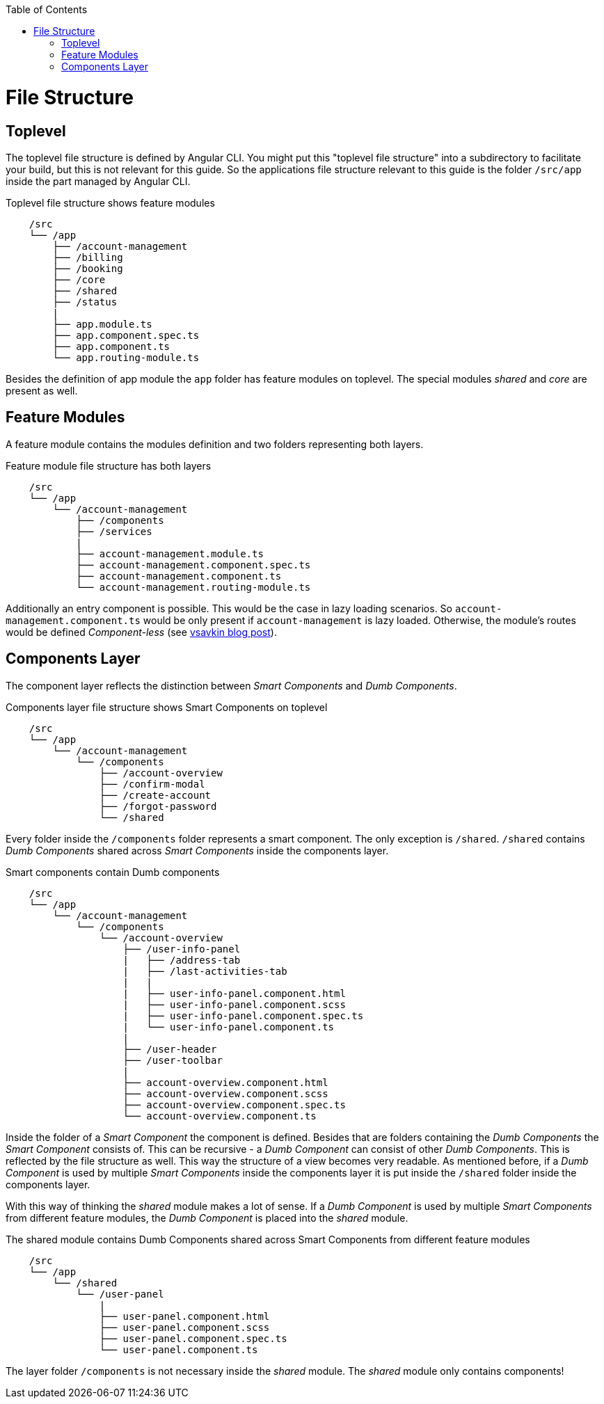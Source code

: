 :toc: macro
toc::[]
:idprefix:
:idseparator: -
= File Structure

== Toplevel

The toplevel file structure is defined by Angular CLI. You might put this "toplevel file structure" into a subdirectory to facilitate your build, but this is not relevant for this guide. So the applications file structure relevant to this guide is the folder `/src/app` inside the part managed by Angular CLI.

.Toplevel file structure shows feature modules
[source]
----
    /src
    └── /app                        
        ├── /account-management          
        ├── /billing
        ├── /booking
        ├── /core
        ├── /shared
        ├── /status
        |
        ├── app.module.ts
        ├── app.component.spec.ts
        ├── app.component.ts
        └── app.routing-module.ts
----

Besides the definition of app module the `app` folder has feature modules on toplevel.
The special modules _shared_ and _core_ are present as well.

== Feature Modules

A feature module contains the modules definition and two folders representing both layers.

.Feature module file structure has both layers
[source]
----
    /src
    └── /app                        
        └── /account-management          
            ├── /components
            ├── /services
            |
            ├── account-management.module.ts
            ├── account-management.component.spec.ts
            ├── account-management.component.ts
            └── account-management.routing-module.ts
----

Additionally an entry component is possible. This would be the case in lazy loading scenarios.
So `account-management.component.ts` would be only present if `account-management` is lazy loaded.
Otherwise, the module's routes would be defined _Component-less_
(see http://vsavkin.tumblr.com/post/146722301646/angular-router-empty-paths-componentless-routes[vsavkin blog post]).

== Components Layer

The component layer reflects the distinction between _Smart Components_ and _Dumb Components_.

.Components layer file structure shows Smart Components on toplevel
[source]
----
    /src
    └── /app                        
        └── /account-management          
            └── /components
                ├── /account-overview
                ├── /confirm-modal
                ├── /create-account
                ├── /forgot-password
                └── /shared
----

Every folder inside the `/components` folder represents a smart component. The only exception is `/shared`.
`/shared` contains _Dumb Components_ shared across _Smart Components_ inside the components layer.

.Smart components contain Dumb components
[source]
----
    /src
    └── /app               
        └── /account-management          
            └── /components
                └── /account-overview
                    ├── /user-info-panel
                    |   ├── /address-tab
                    |   ├── /last-activities-tab
                    |   |
                    |   ├── user-info-panel.component.html
                    |   ├── user-info-panel.component.scss
                    |   ├── user-info-panel.component.spec.ts
                    |   └── user-info-panel.component.ts
                    |
                    ├── /user-header
                    ├── /user-toolbar
                    |
                    ├── account-overview.component.html
                    ├── account-overview.component.scss
                    ├── account-overview.component.spec.ts
                    └── account-overview.component.ts
----

Inside the folder of a _Smart Component_ the component is defined.
Besides that are folders containing the _Dumb Components_ the _Smart Component_ consists of.
This can be recursive - a _Dumb Component_ can consist of other _Dumb Components_.
This is reflected by the file structure as well. This way the structure of a view becomes very readable.
As mentioned before, if a _Dumb Component_ is used by multiple _Smart Components_ inside the components layer
it is put inside the `/shared` folder inside the components layer.

With this way of thinking the _shared_ module makes a lot of sense. If a _Dumb Component_ is used by multiple _Smart Components_
from different feature modules, the _Dumb Component_ is placed into the _shared_ module.

.The shared module contains Dumb Components shared across Smart Components from different feature modules
[source]
----
    /src
    └── /app               
        └── /shared
            └── /user-panel
                |
                ├── user-panel.component.html
                ├── user-panel.component.scss
                ├── user-panel.component.spec.ts
                └── user-panel.component.ts
----

The layer folder `/components` is not necessary inside the _shared_ module.
The _shared_ module only contains components!
